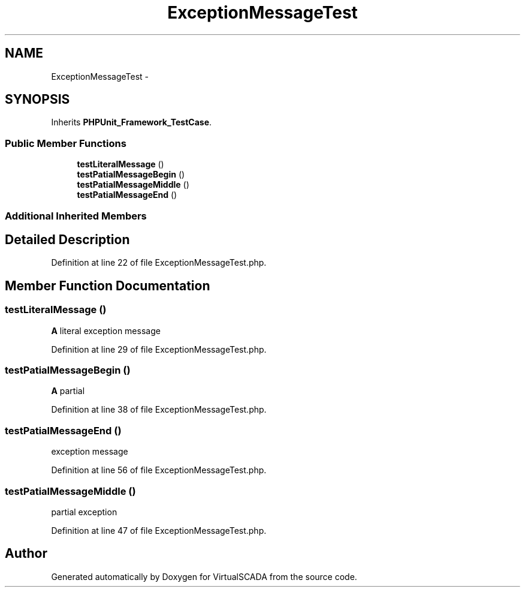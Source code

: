 .TH "ExceptionMessageTest" 3 "Tue Apr 14 2015" "Version 1.0" "VirtualSCADA" \" -*- nroff -*-
.ad l
.nh
.SH NAME
ExceptionMessageTest \- 
.SH SYNOPSIS
.br
.PP
.PP
Inherits \fBPHPUnit_Framework_TestCase\fP\&.
.SS "Public Member Functions"

.in +1c
.ti -1c
.RI "\fBtestLiteralMessage\fP ()"
.br
.ti -1c
.RI "\fBtestPatialMessageBegin\fP ()"
.br
.ti -1c
.RI "\fBtestPatialMessageMiddle\fP ()"
.br
.ti -1c
.RI "\fBtestPatialMessageEnd\fP ()"
.br
.in -1c
.SS "Additional Inherited Members"
.SH "Detailed Description"
.PP 
Definition at line 22 of file ExceptionMessageTest\&.php\&.
.SH "Member Function Documentation"
.PP 
.SS "testLiteralMessage ()"
\fBA\fP literal exception message 
.PP
Definition at line 29 of file ExceptionMessageTest\&.php\&.
.SS "testPatialMessageBegin ()"
\fBA\fP partial 
.PP
Definition at line 38 of file ExceptionMessageTest\&.php\&.
.SS "testPatialMessageEnd ()"
exception message 
.PP
Definition at line 56 of file ExceptionMessageTest\&.php\&.
.SS "testPatialMessageMiddle ()"
partial exception 
.PP
Definition at line 47 of file ExceptionMessageTest\&.php\&.

.SH "Author"
.PP 
Generated automatically by Doxygen for VirtualSCADA from the source code\&.

